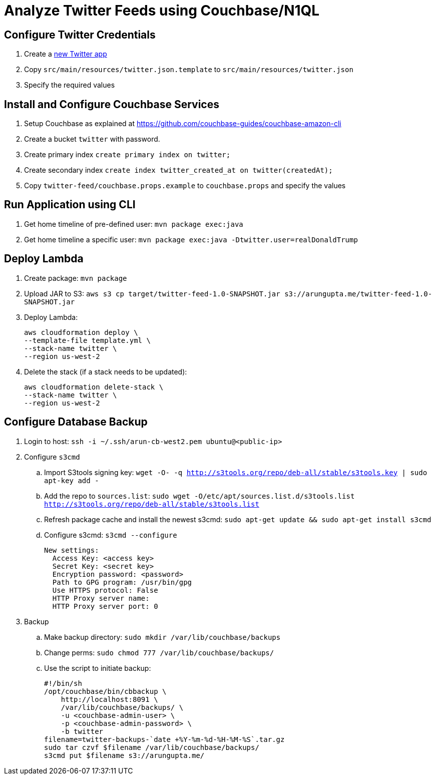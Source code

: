 = Analyze Twitter Feeds using Couchbase/N1QL

== Configure Twitter Credentials

. Create a https://apps.twitter.com/app/new[new Twitter app]
. Copy `src/main/resources/twitter.json.template` to `src/main/resources/twitter.json`
. Specify the required values

== Install and Configure Couchbase Services

. Setup Couchbase as explained at https://github.com/couchbase-guides/couchbase-amazon-cli
. Create a bucket `twitter` with password.
. Create primary index `create primary index on twitter;`
. Create secondary index `create index twitter_created_at on twitter(createdAt);`
. Copy `twitter-feed/couchbase.props.example` to `couchbase.props` and specify the values

== Run Application using CLI

. Get home timeline of pre-defined user: `mvn package exec:java`
. Get home timeline a specific user: `mvn package exec:java -Dtwitter.user=realDonaldTrump`

== Deploy Lambda

. Create package: `mvn package`
. Upload JAR to S3: `aws s3 cp target/twitter-feed-1.0-SNAPSHOT.jar s3://arungupta.me/twitter-feed-1.0-SNAPSHOT.jar`
. Deploy Lambda:
+
```
aws cloudformation deploy \
--template-file template.yml \
--stack-name twitter \
--region us-west-2
```
+
. Delete the stack (if a stack needs to be updated):
+
```
aws cloudformation delete-stack \
--stack-name twitter \
--region us-west-2
```

== Configure Database Backup

. Login to host: `ssh -i ~/.ssh/arun-cb-west2.pem ubuntu@<public-ip>`
. Configure `s3cmd`
.. Import S3tools signing key: `wget -O- -q http://s3tools.org/repo/deb-all/stable/s3tools.key | sudo apt-key add -`
.. Add the repo to `sources.list`: `sudo wget -O/etc/apt/sources.list.d/s3tools.list http://s3tools.org/repo/deb-all/stable/s3tools.list`
.. Refresh package cache and install the newest s3cmd: `sudo apt-get update && sudo apt-get install s3cmd`
.. Configure s3cmd: `s3cmd --configure`
+
```
New settings:
  Access Key: <access key>
  Secret Key: <secret key>
  Encryption password: <password>
  Path to GPG program: /usr/bin/gpg
  Use HTTPS protocol: False
  HTTP Proxy server name: 
  HTTP Proxy server port: 0
```
+
. Backup
.. Make backup directory: `sudo mkdir /var/lib/couchbase/backups`
.. Change perms: `sudo chmod 777 /var/lib/couchbase/backups/`
.. Use the script to initiate backup:
+
```
#!/bin/sh
/opt/couchbase/bin/cbbackup \
    http://localhost:8091 \
    /var/lib/couchbase/backups/ \
    -u <couchbase-admin-user> \
    -p <couchbase-admin-password> \
    -b twitter
filename=twitter-backups-`date +%Y-%m-%d-%H-%M-%S`.tar.gz
sudo tar czvf $filename /var/lib/couchbase/backups/
s3cmd put $filename s3://arungupta.me/
```
